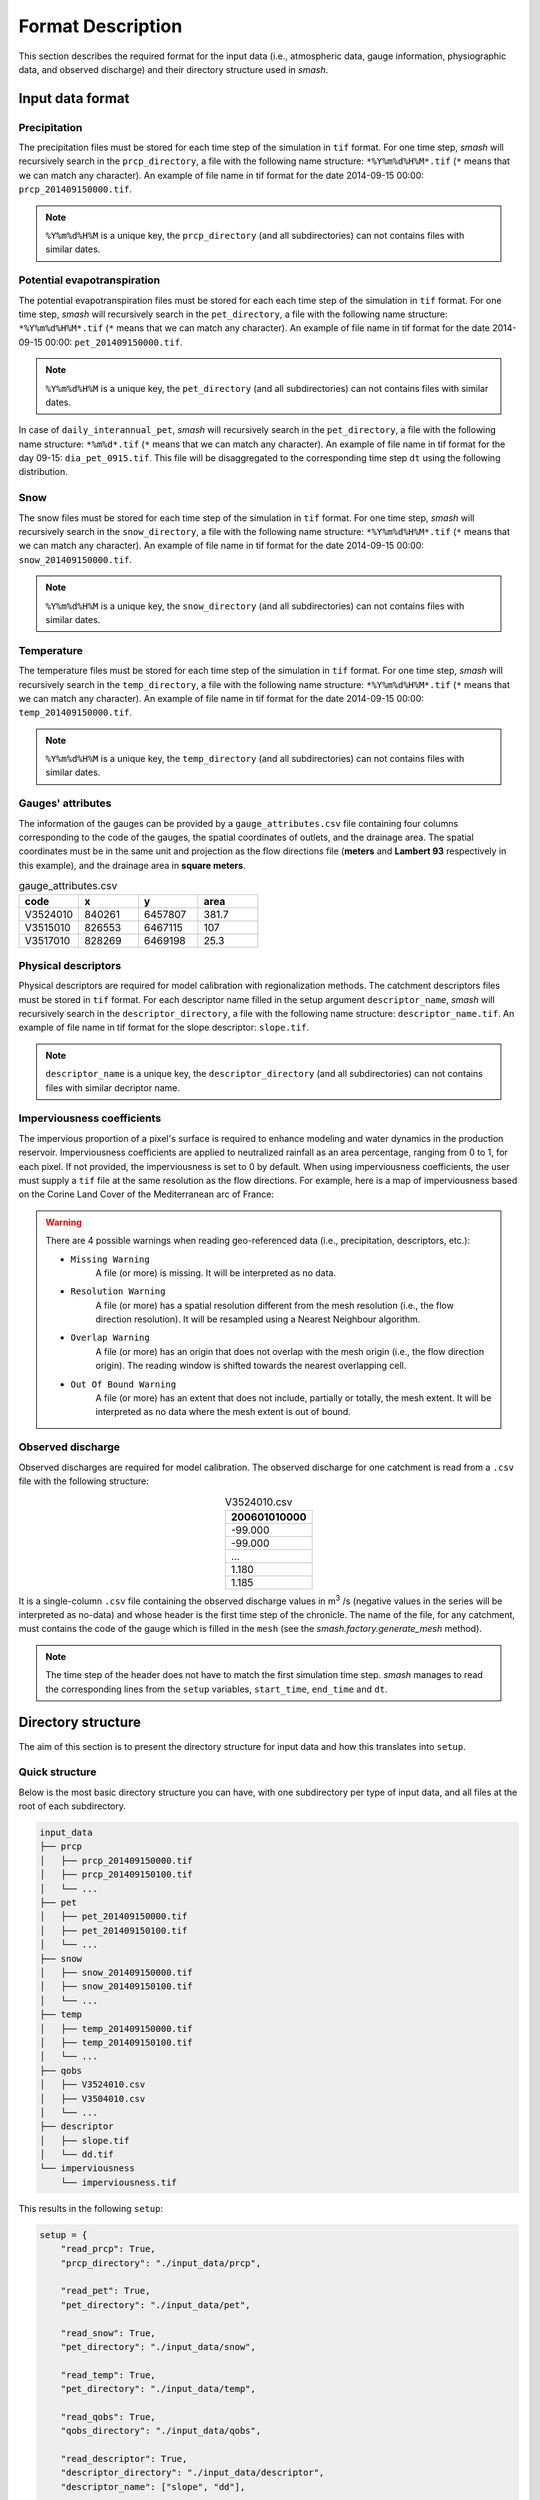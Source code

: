 .. _user_guide.data_and_format_description.format_description:

==================
Format Description
==================

This section describes the required format for the input data (i.e., atmospheric data, gauge information, physiographic data, and observed discharge) and their directory structure used in `smash`.

Input data format
-----------------

Precipitation
*************

The precipitation files must be stored for each time step of the simulation in ``tif`` format. For one time step, `smash` will recursively 
search in the ``prcp_directory``, a file with the following name structure: ``*%Y%m%d%H%M*.tif`` (``*`` means that we can match any character).
An example of file name in tif format for the date 2014-09-15 00:00: ``prcp_201409150000.tif``.

.. note::
    ``%Y%m%d%H%M`` is a unique key, the ``prcp_directory`` (and all subdirectories) can not contains files with similar dates.

Potential evapotranspiration
****************************

The potential evapotranspiration files must be stored for each each time step of the simulation in ``tif`` format. For one time step, `smash` 
will recursively search in the ``pet_directory``, a file with the following name structure: ``*%Y%m%d%H%M*.tif`` (``*`` means that we can match any character).
An example of file name in tif format for the date 2014-09-15 00:00: ``pet_201409150000.tif``.

.. note::
    ``%Y%m%d%H%M`` is a unique key, the ``pet_directory`` (and all subdirectories) can not contains files with similar dates.
    
In case of ``daily_interannual_pet``, `smash` will recursively search in the ``pet_directory``, a file with the following name 
structure: ``*%m%d*.tif`` (``*`` means that we can match any character).
An example of file name in tif format for the day 09-15: ``dia_pet_0915.tif``. This file will be disaggregated to the corresponding 
time step ``dt`` using the following distribution.

.. image:: ../../_static/daily_pet_ratio.png
    :align: center
    :width: 500

Snow
****

The snow files must be stored for each time step of the simulation in ``tif`` format. For one time step, `smash` will recursively 
search in the ``snow_directory``, a file with the following name structure: ``*%Y%m%d%H%M*.tif`` (``*`` means that we can match any character).
An example of file name in tif format for the date 2014-09-15 00:00: ``snow_201409150000.tif``.

.. note::
    ``%Y%m%d%H%M`` is a unique key, the ``snow_directory`` (and all subdirectories) can not contains files with similar dates.

Temperature
***********

The temperature files must be stored for each time step of the simulation in ``tif`` format. For one time step, `smash` will recursively 
search in the ``temp_directory``, a file with the following name structure: ``*%Y%m%d%H%M*.tif`` (``*`` means that we can match any character).
An example of file name in tif format for the date 2014-09-15 00:00: ``temp_201409150000.tif``.

.. note::
    ``%Y%m%d%H%M`` is a unique key, the ``temp_directory`` (and all subdirectories) can not contains files with similar dates.

Gauges' attributes
******************

The information of the gauges can be provided by a ``gauge_attributes.csv`` file containing four columns 
corresponding to the code of the gauges, the spatial coordinates of outlets, and 
the drainage area. The spatial coordinates must be in the same unit and projection 
as the flow directions file (**meters** and **Lambert 93** respectively in this example), 
and the drainage area in **square meters**.

.. list-table:: gauge_attributes.csv
   :widths: 25 25 25 25
   :header-rows: 1

   * - code
     - x
     - y
     - area
   * - V3524010
     - 840261
     - 6457807
     - 381.7
   * - V3515010
     - 826553
     - 6467115
     - 107
   * - V3517010
     - 828269
     - 6469198
     - 25.3

Physical descriptors
********************

Physical descriptors are required for model calibration with regionalization methods. 
The catchment descriptors files must be stored in ``tif`` format. 
For each descriptor name filled in the setup argument ``descriptor_name``,
`smash` will recursively search in the ``descriptor_directory``, a file with the following name structure: ``descriptor_name.tif``.
An example of file name in tif format for the slope descriptor: ``slope.tif``.

.. note::
    ``descriptor_name`` is a unique key, the ``descriptor_directory`` (and all subdirectories) can not contains files with similar decriptor name.

Imperviousness coefficients
***************************

The impervious proportion of a pixel's surface is required to enhance modeling and water dynamics in the production reservoir. 
Imperviousness coefficients are applied to neutralized rainfall as an area percentage, ranging from 0 to 1, for each pixel.
If not provided, the imperviousness is set to 0 by default.
When using imperviousness coefficients, the user must supply a ``tif`` file at the same resolution as the flow directions.
For example, here is a map of imperviousness based on the Corine Land Cover of the Mediterranean arc of France:

.. figure:: ../../_static/clc_imperviousness.svg
    :align: center
    :width: 800

.. warning::
    There are 4 possible warnings when reading geo-referenced data (i.e., precipitation, descriptors, etc.):

    - ``Missing Warning``
        A file (or more) is missing. It will be interpreted as no data.

    - ``Resolution Warning``
        A file (or more) has a spatial resolution different from the mesh resolution (i.e., the flow direction resolution).
        It will be resampled using a Nearest Neighbour algorithm.

    - ``Overlap Warning``
        A file (or more) has an origin that does not overlap with the mesh origin (i.e., the flow direction origin).
        The reading window is shifted towards the nearest overlapping cell.

    - ``Out Of Bound Warning``
        A file (or more) has an extent that does not include, partially or totally, the mesh extent.
        It will be interpreted as no data where the mesh extent is out of bound.

Observed discharge
******************

Observed discharges are required for model calibration. 
The observed discharge for one catchment is read from a ``.csv`` file with the following structure: 

.. csv-table:: V3524010.csv
    :align: center
    :header: "200601010000"
    :width: 50
    
    -99.000
    -99.000
    ...
    1.180
    1.185

It is a single-column ``.csv`` file containing the observed discharge values in m\ :sup:`3` \/s (negative values in the series will be interpreted 
as no-data) and whose header is the first time step of the chronicle. The name of the file, for any catchment, must contains the code of the 
gauge which is filled in the ``mesh`` (see the `smash.factory.generate_mesh` method).
    
.. note::
    The time step of the header does not have to match the first simulation time step. `smash` manages to read the corresponding lines 
    from the ``setup`` variables, ``start_time``, ``end_time`` and ``dt``.

Directory structure
-------------------

The aim of this section is to present the directory structure for input data and how this translates into ``setup``.

Quick structure
***************

Below is the most basic directory structure you can have, with one subdirectory per type of input data, and all files at the root of each subdirectory.

.. code-block:: text

    input_data
    ├── prcp
    │   ├── prcp_201409150000.tif
    │   ├── prcp_201409150100.tif
    │   └── ...
    ├── pet
    │   ├── pet_201409150000.tif
    │   ├── pet_201409150100.tif
    │   └── ...
    ├── snow
    │   ├── snow_201409150000.tif
    │   ├── snow_201409150100.tif
    │   └── ...
    ├── temp
    │   ├── temp_201409150000.tif
    │   ├── temp_201409150100.tif
    │   └── ...
    ├── qobs
    │   ├── V3524010.csv
    │   ├── V3504010.csv
    │   └── ...
    ├── descriptor
    │   ├── slope.tif
    │   └── dd.tif
    └── imperviousness
        └── imperviousness.tif

This results in the following ``setup``:

.. code-block:: python

    setup = {
        "read_prcp": True,
        "prcp_directory": "./input_data/prcp",

        "read_pet": True,
        "pet_directory": "./input_data/pet",

        "read_snow": True,
        "pet_directory": "./input_data/snow",

        "read_temp": True,
        "pet_directory": "./input_data/temp",

        "read_qobs": True,
        "qobs_directory": "./input_data/qobs",

        "read_descriptor": True,
        "descriptor_directory": "./input_data/descriptor",
        "descriptor_name": ["slope", "dd"],

        "read_imperviousness": True,
        "imperviousness_file": "./input_data/imperviousness/imperviousness.tif",
    }

This structure will be effective if few files are available for atmospheric data (i.e., precipitation, potential 
evapotranspiration, etc). However, if these directories contain a large number of files, a recursive search from the 
root folder can become very time-consuming. For this reason, it is necessary to adapt the directory structure to simplify and 
speed up file searches.

Smart structure
***************

We can use the same type of example as above, but this time incorporate sub-directories for years, months and days in the atmospheric data.

.. code-block:: text

    input_data
    ├── prcp
    │   └── 2014
    │       └── 09
    │           └── 15
    │               ├── prcp_201409150000.tif
    │               ├── prcp_201409150100.tif
    │               └── ...
    ├── pet
    │   └── 2014
    │       └── 09
    │           └── 15
    │               ├── pet_201409150000.tif
    │               ├── pet_201409150100.tif
    │               └── ...
    ├── snow
    │   └── 2014
    │       └── 09
    │           └── 15
    │               ├── snow_201409150000.tif
    │               ├── snow_201409150100.tif
    │               └── ...
    ├── temp
    │   └── 2014
    │       └── 09
    │           └── 15
    │               ├── temp_201409150000.tif
    │               ├── temp_201409150100.tif
    │               └── ...
    ├── qobs
    │   ├── V3524010.csv
    │   ├── V3504010.csv
    │   └── ...
    ├── descriptor
    │   ├── slope.tif
    │   └── dd.tif
    └── imperviousness
        └── imperviousness.tif

At this point, the ``setup`` used previously will also work, but there will be no difference in access to files if we don't specify
directory structure. We can therefore take the previous ``setup`` and add the access method.

.. code-block:: python
    
    setup = {
        "read_prcp": True,
        "prcp_directory": "./input_data/prcp",
        "prcp_access": "%Y/%m/%d",

        "read_pet": True,
        "pet_directory": "./input_data/pet",
        "pet_access": "%Y/%m/%d",

        "read_snow": True,
        "snow_directory": "./input_data/snow",
        "snow_access": "%Y/%m/%d",

        "read_temp": True,
        "temp_directory": "./input_data/temp",
        "temp_access": "%Y/%m/%d",

        "read_qobs": True,
        "qobs_directory": "./input_data/qobs",

        "read_descriptor": True,
        "descriptor_directory": "./input_data/descriptor",
        "descriptor_name": ["slope", "dd"],

        "read_imperviousness": True,
        "imperviousness_file": "./input_data/imperviousness/imperviousness.tif",
    }

The ``prcp_access``, ``pet_access``, ``snow_acces`` and ``temp_access`` variables should therefore be adapted to your structure to 
speed up data access.